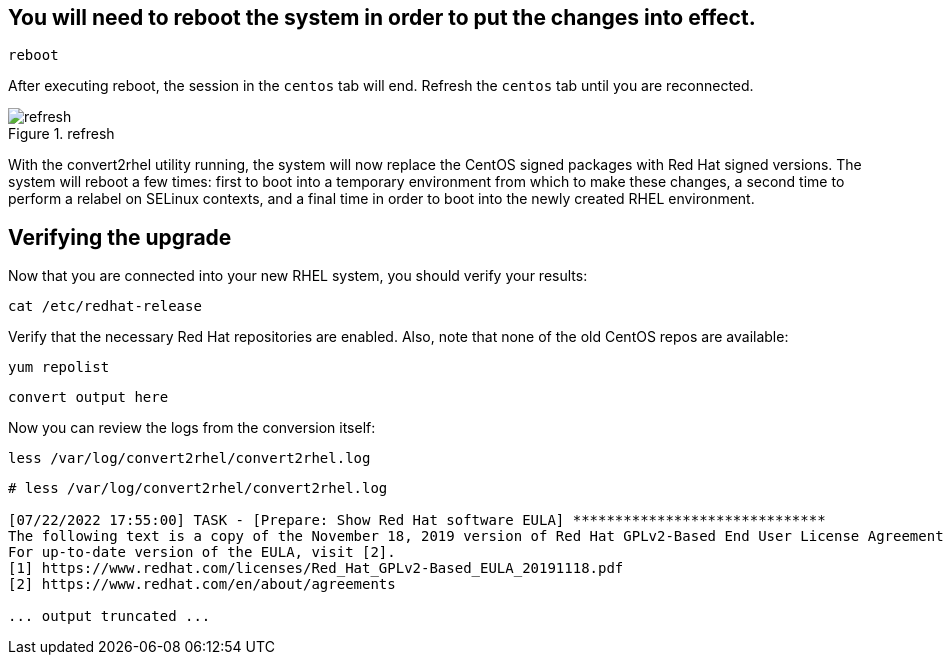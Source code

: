 == You will need to reboot the system in order to put the changes into effect.

[source,bash,subs="+macros,+attributes",role=execute]
----
reboot
----

After executing reboot, the session in the `centos` tab will end.
Refresh the `centos` tab until you are reconnected.

.refresh
image::../assets/images/refreshbutton.png[refresh]

With the convert2rhel utility running, the system will now replace the
CentOS signed packages with Red Hat signed versions. The system will
reboot a few times: first to boot into a temporary environment from
which to make these changes, a second time to perform a relabel on
SELinux contexts, and a final time in order to boot into the newly
created RHEL environment.

== Verifying the upgrade

Now that you are connected into your new RHEL system, you should verify
your results:

[source,bash,subs="+macros,+attributes",role=execute]
----
cat /etc/redhat-release
----

Verify that the necessary Red Hat repositories are enabled. Also, note
that none of the old CentOS repos are available:

[source,bash,subs="+macros,+attributes",role=execute]
----
yum repolist
----

[source,text]
----
convert output here
----

Now you can review the logs from the conversion itself:

[source,bash,subs="+macros,+attributes",role=execute]
----
less /var/log/convert2rhel/convert2rhel.log
----

[source,text]
----
# less /var/log/convert2rhel/convert2rhel.log

[07/22/2022 17:55:00] TASK - [Prepare: Show Red Hat software EULA] ******************************
The following text is a copy of the November 18, 2019 version of Red Hat GPLv2-Based End User License Agreement (EULA) [1].
For up-to-date version of the EULA, visit [2].
[1] https://www.redhat.com/licenses/Red_Hat_GPLv2-Based_EULA_20191118.pdf
[2] https://www.redhat.com/en/about/agreements

... output truncated ...
----

